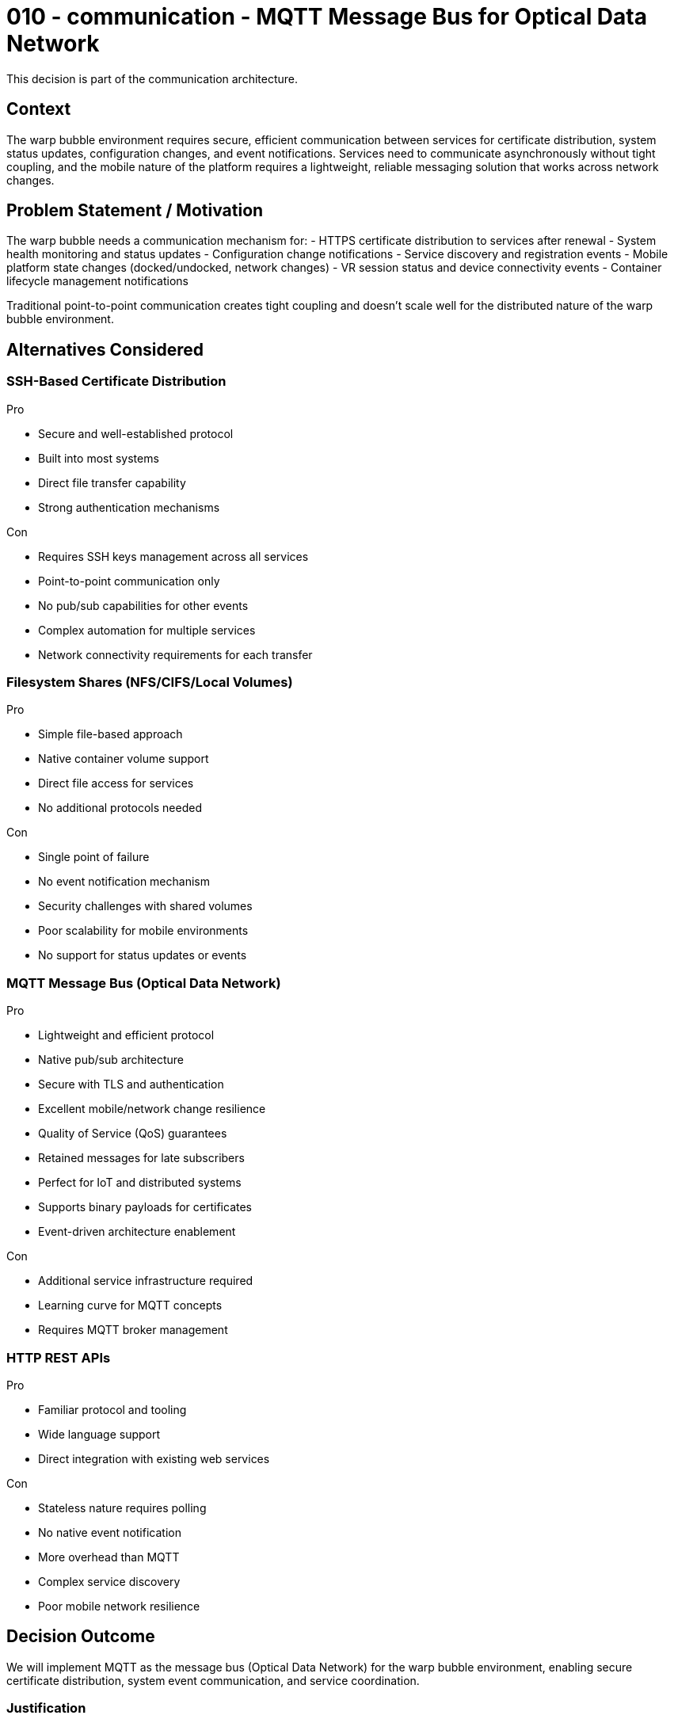 :ARC-ID: 010
:ARC-TITLE: MQTT Message Bus for Optical Data Network
:ARC-TOPIC: communication
:ARC-STATUS: accepted

[#ARCID-{arc-id}]
= {arc-id} - {arc-topic} - {arc-title}
This decision is part of the {arc-topic} architecture.

== Context

The warp bubble environment requires secure, efficient communication between services for certificate distribution, system status updates, configuration changes, and event notifications. Services need to communicate asynchronously without tight coupling, and the mobile nature of the platform requires a lightweight, reliable messaging solution that works across network changes.

== Problem Statement / Motivation

The warp bubble needs a communication mechanism for:
- HTTPS certificate distribution to services after renewal
- System health monitoring and status updates
- Configuration change notifications
- Service discovery and registration events
- Mobile platform state changes (docked/undocked, network changes)
- VR session status and device connectivity events
- Container lifecycle management notifications

Traditional point-to-point communication creates tight coupling and doesn't scale well for the distributed nature of the warp bubble environment.

== Alternatives Considered

=== SSH-Based Certificate Distribution

.Pro
* Secure and well-established protocol
* Built into most systems
* Direct file transfer capability
* Strong authentication mechanisms

.Con
* Requires SSH keys management across all services
* Point-to-point communication only
* No pub/sub capabilities for other events
* Complex automation for multiple services
* Network connectivity requirements for each transfer

=== Filesystem Shares (NFS/CIFS/Local Volumes)

.Pro
* Simple file-based approach
* Native container volume support
* Direct file access for services
* No additional protocols needed

.Con
* Single point of failure
* No event notification mechanism
* Security challenges with shared volumes
* Poor scalability for mobile environments
* No support for status updates or events

=== MQTT Message Bus (Optical Data Network)

.Pro
* Lightweight and efficient protocol
* Native pub/sub architecture
* Secure with TLS and authentication
* Excellent mobile/network change resilience
* Quality of Service (QoS) guarantees
* Retained messages for late subscribers
* Perfect for IoT and distributed systems
* Supports binary payloads for certificates
* Event-driven architecture enablement

.Con
* Additional service infrastructure required
* Learning curve for MQTT concepts
* Requires MQTT broker management

=== HTTP REST APIs

.Pro
* Familiar protocol and tooling
* Wide language support
* Direct integration with existing web services

.Con
* Stateless nature requires polling
* No native event notification
* More overhead than MQTT
* Complex service discovery
* Poor mobile network resilience

== Decision Outcome

We will implement MQTT as the message bus (Optical Data Network) for the warp bubble environment, enabling secure certificate distribution, system event communication, and service coordination.

=== Justification

MQTT provides the optimal combination of lightweight efficiency, security, and pub/sub capabilities needed for the warp bubble's distributed, mobile environment. The protocol's resilience to network changes and support for retained messages makes it ideal for certificate distribution and system coordination across containers that may restart or reconnect frequently.

=== Consequences

* MQTT broker container added to warp bubble infrastructure
* Secure TLS-enabled MQTT communication between services
* Event-driven architecture for system coordination
* Automated certificate distribution via MQTT messages
* Real-time system monitoring and status updates
* Reduced service coupling through pub/sub patterns
* Enhanced mobile platform state management

=== MQTT Topic Structure

* **`warpbubble/certificates/+/renewed`** - Certificate renewal notifications
* **`warpbubble/services/+/status`** - Service health and status updates
* **`warpbubble/platform/dock/status`** - Steam Deck docking state changes
* **`warpbubble/network/connectivity`** - Network connectivity events
* **`warpbubble/vr/session/+`** - VR session status and device events
* **`warpbubble/containers/+/lifecycle`** - Container start/stop/restart events
* **`warpbubble/config/changed`** - Configuration update notifications
* **`warpbubble/proxy/status`** - Forward proxy connectivity status

=== Use Case Examples

* **Certificate Distribution**: Certbot publishes new certificates, services subscribe and update automatically
* **Service Health Monitoring**: Each service publishes heartbeat and status, monitoring dashboard subscribes
* **VR Session Management**: Quest 3 connectivity events trigger LCARS interface optimizations
* **Platform State Changes**: Docking/undocking events trigger power management and display optimizations
* **Network Transition Events**: WiFi/hotspot changes trigger proxy reconfiguration notifications
* **Container Orchestration**: Service dependencies managed through lifecycle event subscriptions
* **Configuration Hot Reload**: Centralized config changes distributed to all affected services
* **Development Workflow**: Git push events, build status, deployment notifications

=== Security Implementation

* **TLS Encryption**: All MQTT communication encrypted with Let's Encrypt certificates
* **Client Authentication**: Certificate-based client authentication for service access
* **Topic Authorization**: ACL-based topic access control per service
* **Retained Message Security**: Sensitive data (certificates) with appropriate TTL
* **Network Isolation**: MQTT broker accessible only within warp bubble network

=== Implementation Requirements

* MQTT broker container (Eclipse Mosquitto) with TLS support
* Client certificates for service authentication
* Topic-based access control configuration
* Message retention policies for critical data
* Quality of Service configuration for reliable delivery
* Integration with existing certificate generation workflow
* Service client libraries for MQTT communication
* Monitoring and logging for message bus health

=== Derived / Related Decisions

* HTTPS certificates required (<<ARCID-001>>)
* DNS infrastructure within warp bubble (<<ARCID-003>>)
* Centralized environment configuration (<<ARCID-005>>)
* Steam Deck mobile development platform (<<ARCID-009>>)
